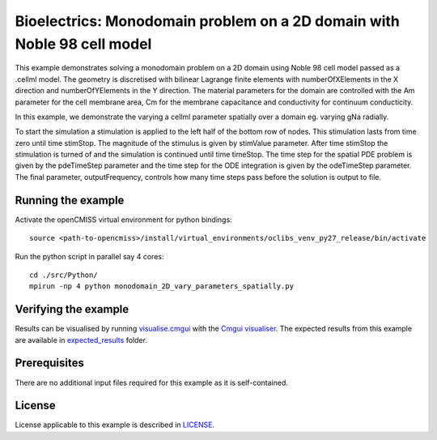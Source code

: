 

========================================================================================
Bioelectrics: Monodomain problem on a 2D domain with Noble 98 cell model
========================================================================================
This example demonstrates solving a monodomain problem on a 2D domain using Noble 98 cell model passed as a .cellml model. The geometry is discretised with bilinear Lagrange finite elements with numberOfXElements in the X direction and numberOfYElements in the Y direction. The material parameters for the domain are controlled with the Am parameter for the cell membrane area, Cm for the membrane capacitance and conductivity for continuum conducticity.

In this example, we demonstrate the varying a cellml parameter spatially over a domain eg. varying gNa radially.

To start the simulation a stimulation is applied to the left half of the bottom row of nodes. This stimulation lasts from time zero until time stimStop. The magnitude of the stimulus is given by stimValue parameter. After time stimStop the stimulation is turned of and the simulation is continued until time timeStop. The time step for the spatial PDE problem is given by the pdeTimeStep parameter and the time step for the ODE integration is given by the odeTimeStep parameter. The final parameter, outputFrequency, controls how many time steps pass before the solution is output to file.

Running the example
===================
Activate the openCMISS virtual environment for python bindings::

  source <path-to-opencmiss>/install/virtual_environments/oclibs_venv_py27_release/bin/activate

Run the python script in parallel say 4 cores::

  cd ./src/Python/
  mpirun -np 4 python monodomain_2D_vary_parameters_spatially.py

Verifying the example
=====================

Results can be visualised by running `visualise.cmgui <./src/Python/visualise.cmgui>`_ with the `Cmgui visualiser <http://physiomeproject.org/software/opencmiss/cmgui/download>`_.
The expected results from this example are available in `expected_results <./src/Python/expected_results>`_ folder.

Prerequisites
=============
There are no additional input files required for this example as it is self-contained.

License
=======
License applicable to this example is described in `LICENSE <./LICENSE>`_.
